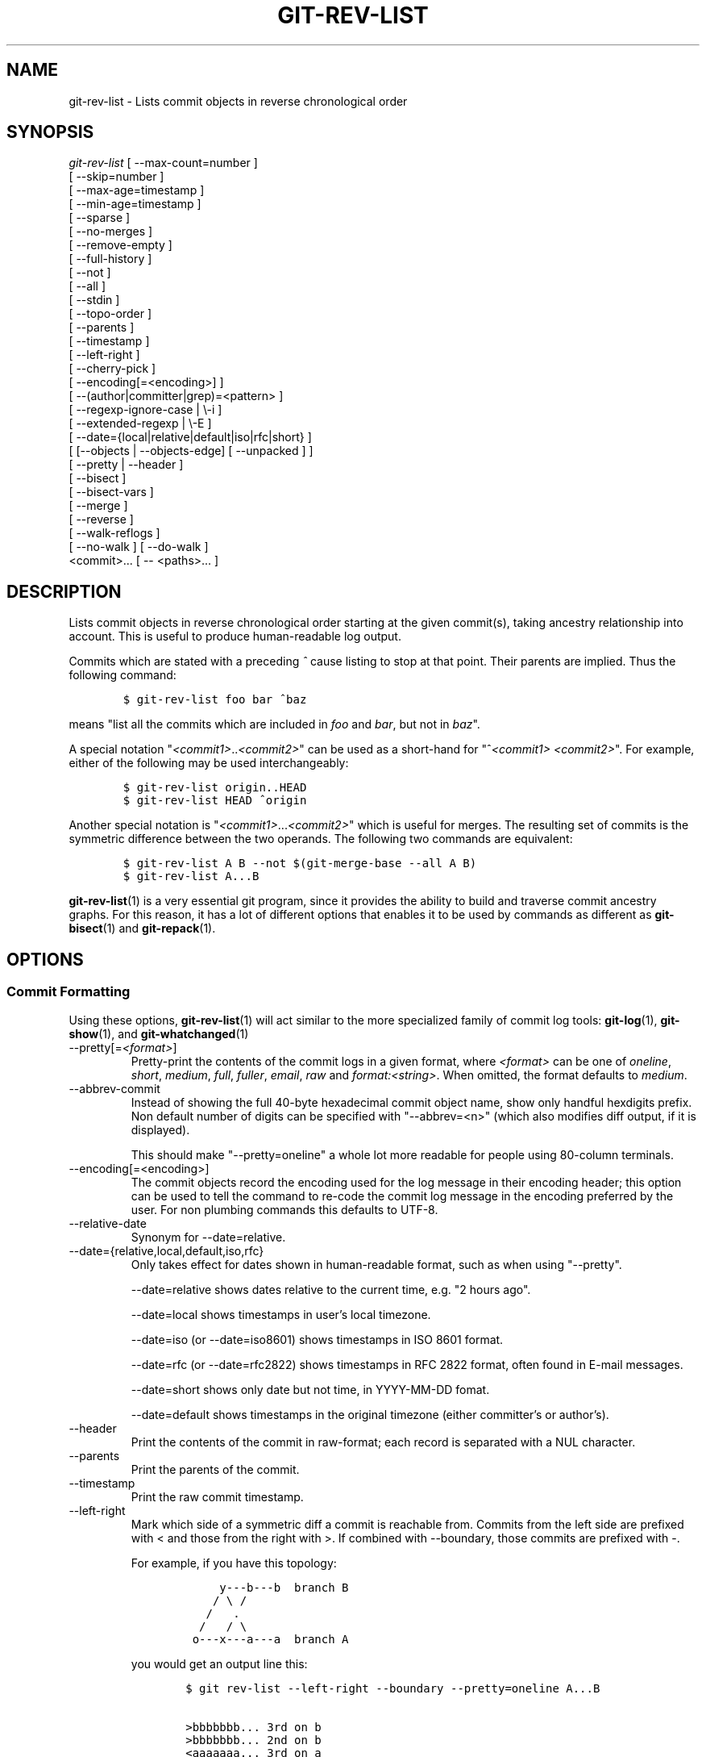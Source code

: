 .\" ** You probably do not want to edit this file directly **
.\" It was generated using the DocBook XSL Stylesheets (version 1.69.1).
.\" Instead of manually editing it, you probably should edit the DocBook XML
.\" source for it and then use the DocBook XSL Stylesheets to regenerate it.
.TH "GIT\-REV\-LIST" "1" "07/25/2007" "Git 1.5.3.rc3" "Git Manual"
.\" disable hyphenation
.nh
.\" disable justification (adjust text to left margin only)
.ad l
.SH "NAME"
git\-rev\-list \- Lists commit objects in reverse chronological order
.SH "SYNOPSIS"
.sp
.nf
\fIgit\-rev\-list\fR [ \-\-max\-count=number ]
             [ \-\-skip=number ]
             [ \-\-max\-age=timestamp ]
             [ \-\-min\-age=timestamp ]
             [ \-\-sparse ]
             [ \-\-no\-merges ]
             [ \-\-remove\-empty ]
             [ \-\-full\-history ]
             [ \-\-not ]
             [ \-\-all ]
             [ \-\-stdin ]
             [ \-\-topo\-order ]
             [ \-\-parents ]
             [ \-\-timestamp ]
             [ \-\-left\-right ]
             [ \-\-cherry\-pick ]
             [ \-\-encoding[=<encoding>] ]
             [ \-\-(author|committer|grep)=<pattern> ]
             [ \-\-regexp\-ignore\-case | \\\-i ]
             [ \-\-extended\-regexp | \\\-E ]
             [ \-\-date={local|relative|default|iso|rfc|short} ]
             [ [\-\-objects | \-\-objects\-edge] [ \-\-unpacked ] ]
             [ \-\-pretty | \-\-header ]
             [ \-\-bisect ]
             [ \-\-bisect\-vars ]
             [ \-\-merge ]
             [ \-\-reverse ]
             [ \-\-walk\-reflogs ]
             [ \-\-no\-walk ] [ \-\-do\-walk ]
             <commit>\&... [ \-\- <paths>\&... ]
.fi
.SH "DESCRIPTION"
Lists commit objects in reverse chronological order starting at the given commit(s), taking ancestry relationship into account. This is useful to produce human\-readable log output.

Commits which are stated with a preceding \fI^\fR cause listing to stop at that point. Their parents are implied. Thus the following command:
.sp
.nf
.ft C
        $ git\-rev\-list foo bar ^baz
.ft

.fi
means "list all the commits which are included in \fIfoo\fR and \fIbar\fR, but not in \fIbaz\fR".

A special notation "\fI<commit1>\fR..\fI<commit2>\fR" can be used as a short\-hand for "^\fI<commit1>\fR \fI<commit2>\fR". For example, either of the following may be used interchangeably:
.sp
.nf
.ft C
        $ git\-rev\-list origin..HEAD
        $ git\-rev\-list HEAD ^origin
.ft

.fi
Another special notation is "\fI<commit1>\fR\&...\fI<commit2>\fR" which is useful for merges. The resulting set of commits is the symmetric difference between the two operands. The following two commands are equivalent:
.sp
.nf
.ft C
        $ git\-rev\-list A B \-\-not $(git\-merge\-base \-\-all A B)
        $ git\-rev\-list A...B
.ft

.fi
\fBgit\-rev\-list\fR(1) is a very essential git program, since it provides the ability to build and traverse commit ancestry graphs. For this reason, it has a lot of different options that enables it to be used by commands as different as \fBgit\-bisect\fR(1) and \fBgit\-repack\fR(1).
.SH "OPTIONS"
.SS "Commit Formatting"
Using these options, \fBgit\-rev\-list\fR(1) will act similar to the more specialized family of commit log tools: \fBgit\-log\fR(1), \fBgit\-show\fR(1), and \fBgit\-whatchanged\fR(1)
.TP
\-\-pretty[=\fI<format>\fR]
Pretty\-print the contents of the commit logs in a given format, where \fI<format>\fR can be one of \fIoneline\fR, \fIshort\fR, \fImedium\fR, \fIfull\fR, \fIfuller\fR, \fIemail\fR, \fIraw\fR and \fIformat:<string>\fR. When omitted, the format defaults to \fImedium\fR.
.TP
\-\-abbrev\-commit
Instead of showing the full 40\-byte hexadecimal commit object name, show only handful hexdigits prefix. Non default number of digits can be specified with "\-\-abbrev=<n>" (which also modifies diff output, if it is displayed).

This should make "\-\-pretty=oneline" a whole lot more readable for people using 80\-column terminals.
.TP
\-\-encoding[=<encoding>]
The commit objects record the encoding used for the log message in their encoding header; this option can be used to tell the command to re\-code the commit log message in the encoding preferred by the user. For non plumbing commands this defaults to UTF\-8.
.TP
\-\-relative\-date
Synonym for \-\-date=relative.
.TP
\-\-date={relative,local,default,iso,rfc}
Only takes effect for dates shown in human\-readable format, such as when using "\-\-pretty".

\-\-date=relative shows dates relative to the current time, e.g. "2 hours ago".

\-\-date=local shows timestamps in user's local timezone.

\-\-date=iso (or \-\-date=iso8601) shows timestamps in ISO 8601 format.

\-\-date=rfc (or \-\-date=rfc2822) shows timestamps in RFC 2822 format, often found in E\-mail messages.

\-\-date=short shows only date but not time, in YYYY\-MM\-DD fomat.

\-\-date=default shows timestamps in the original timezone (either committer's or author's).
.TP
\-\-header
Print the contents of the commit in raw\-format; each record is separated with a NUL character.
.TP
\-\-parents
Print the parents of the commit.
.TP
\-\-timestamp
Print the raw commit timestamp.
.TP
\-\-left\-right
Mark which side of a symmetric diff a commit is reachable from. Commits from the left side are prefixed with < and those from the right with >. If combined with \-\-boundary, those commits are prefixed with \-.

For example, if you have this topology:
.sp
.nf
.ft C
             y\-\-\-b\-\-\-b  branch B
            / \\ /
           /   .
          /   / \\
         o\-\-\-x\-\-\-a\-\-\-a  branch A
.ft

.fi
you would get an output line this:
.sp
.nf
.ft C
        $ git rev\-list \-\-left\-right \-\-boundary \-\-pretty=oneline A...B

        >bbbbbbb... 3rd on b
        >bbbbbbb... 2nd on b
        <aaaaaaa... 3rd on a
        <aaaaaaa... 2nd on a
        \-yyyyyyy... 1st on b
        \-xxxxxxx... 1st on a
.ft

.fi
.SS "Diff Formatting"
Below are listed options that control the formatting of diff output. Some of them are specific to \fBgit\-rev\-list\fR(1), however other diff options may be given. See \fBgit\-diff\-files\fR(1) for more options.
.TP
\-c
This flag changes the way a merge commit is displayed. It shows the differences from each of the parents to the merge result simultaneously instead of showing pairwise diff between a parent and the result one at a time. Furthermore, it lists only files which were modified from all parents.
.TP
\-\-cc
This flag implies the \fI\-c\fR options and further compresses the patch output by omitting hunks that show differences from only one parent, or show the same change from all but one parent for an Octopus merge.
.TP
\-r
Show recursive diffs.
.TP
\-t
Show the tree objects in the diff output. This implies \fI\-r\fR.
.SS "Commit Limiting"
Besides specifying a range of commits that should be listed using the special notations explained in the description, additional commit limiting may be applied.
.TP
\-n \fInumber\fR, \-\-max\-count=\fInumber\fR
Limit the number of commits output.
.TP
\-\-skip=\fInumber\fR
Skip \fInumber\fR commits before starting to show the commit output.
.TP
\-\-since=\fIdate\fR, \-\-after=\fIdate\fR
Show commits more recent than a specific date.
.TP
\-\-until=\fIdate\fR, \-\-before=\fIdate\fR
Show commits older than a specific date.
.TP
\-\-max\-age=\fItimestamp\fR, \-\-min\-age=\fItimestamp\fR
Limit the commits output to specified time range.
.TP
\-\-author=\fIpattern\fR, \-\-committer=\fIpattern\fR
Limit the commits output to ones with author/committer header lines that match the specified pattern (regular expression).
.TP
\-\-grep=\fIpattern\fR
Limit the commits output to ones with log message that matches the specified pattern (regular expression).
.TP
\-i, \-\-regexp\-ignore\-case
Match the regexp limiting patterns without regard to letters case.
.TP
\-E, \-\-extended\-regexp
Consider the limiting patterns to be extended regular expressions instead of the default basic regular expressions.
.TP
\-\-remove\-empty
Stop when a given path disappears from the tree.
.TP
\-\-full\-history
Show also parts of history irrelevant to current state of a given path. This turns off history simplification, which removed merges which didn't change anything at all at some child. It will still actually simplify away merges that didn't change anything at all into either child.
.TP
\-\-no\-merges
Do not print commits with more than one parent.
.TP
\-\-not
Reverses the meaning of the \fI^\fR prefix (or lack thereof) for all following revision specifiers, up to the next \fI\-\-not\fR.
.TP
\-\-all
Pretend as if all the refs in $GIT_DIR/refs/ are listed on the command line as \fI<commit>\fR.
.TP
\-\-stdin
In addition to the \fI<commit>\fR listed on the command line, read them from the standard input.
.TP
\-\-cherry\-pick
Omit any commit that introduces the same change as another commit on the "other side" when the set of commits are limited with symmetric difference. For example, if you have two branches, A and B, a usual way to list all commits on only one side of them is with \-\-left\-right, like the example above in the description of that option. It however shows the commits that were cherry\-picked from the other branch (for example, "3rd on b" may be cherry\-picked from branch A). With this option, such pairs of commits are excluded from the output.
.TP
\-g, \-\-walk\-reflogs
Instead of walking the commit ancestry chain, walk reflog entries from the most recent one to older ones. When this option is used you cannot specify commits to exclude (that is, \fI^commit\fR, \fIcommit1..commit2\fR, nor \fIcommit1\&...commit2\fR notations cannot be used). With \fI\-\-pretty\fR format other than oneline (for obvious reasons), this causes the output to have two extra lines of information taken from the reflog. By default, \fIcommit@{Nth}\fR notation is used in the output. When the starting commit is specified as instead. Under \fI\-\-pretty=oneline\fR, the commit message is prefixed with this information on the same line.
.TP
\-\-merge
After a failed merge, show refs that touch files having a conflict and don't exist on all heads to merge.
.TP
\-\-boundary
Output uninteresting commits at the boundary, which are usually not shown.
.TP
\-\-dense, \-\-sparse
When optional paths are given, the default behaviour (\fI\-\-dense\fR) is to only output commits that changes at least one of them, and also ignore merges that do not touch the given paths.

Use the \fI\-\-sparse\fR flag to makes the command output all eligible commits (still subject to count and age limitation), but apply merge simplification nevertheless.
.TP
\-\-bisect
Limit output to the one commit object which is roughly halfway between the included and excluded commits. Thus, if
.sp
.nf
.ft C
        $ git\-rev\-list \-\-bisect foo ^bar ^baz
.ft

.fi
outputs \fImidpoint\fR, the output of the two commands
.sp
.nf
.ft C
        $ git\-rev\-list foo ^midpoint
        $ git\-rev\-list midpoint ^bar ^baz
.ft

.fi
would be of roughly the same length. Finding the change which introduces a regression is thus reduced to a binary search: repeatedly generate and test new 'midpoint's until the commit chain is of length one.
.TP
\-\-bisect\-vars
This calculates the same as \-\-bisect, but outputs text ready to be eval'ed by the shell. These lines will assign the name of the midpoint revision to the variable bisect_rev, and the expected number of commits to be tested after bisect_rev is tested to bisect_nr, the expected number of commits to be tested if bisect_rev turns out to be good to bisect_good, the expected number of commits to be tested if bisect_rev turns out to be bad to bisect_bad, and the number of commits we are bisecting right now to bisect_all.
.SS "Commit Ordering"
By default, the commits are shown in reverse chronological order.
.TP
\-\-topo\-order
This option makes them appear in topological order (i.e. descendant commits are shown before their parents).
.TP
\-\-date\-order
This option is similar to \fI\-\-topo\-order\fR in the sense that no parent comes before all of its children, but otherwise things are still ordered in the commit timestamp order.
.TP
\-\-reverse
Output the commits in reverse order.
.SS "Object Traversal"
These options are mostly targeted for packing of git repositories.
.TP
\-\-objects
Print the object IDs of any object referenced by the listed commits. \fIgit\-rev\-list \-\-objects foo ^bar\fR thus means "send me all object IDs which I need to download if I have the commit object \fIbar\fR, but not \fIfoo\fR".
.TP
\-\-objects\-edge
Similar to \fI\-\-objects\fR, but also print the IDs of excluded commits prefixed with a "\-" character. This is used by \fBgit\-pack\-objects\fR(1) to build "thin" pack, which records objects in deltified form based on objects contained in these excluded commits to reduce network traffic.
.TP
\-\-unpacked
Only useful with \fI\-\-objects\fR; print the object IDs that are not in packs.
.TP
\-\-no\-walk
Only show the given revs, but do not traverse their ancestors.
.TP
\-\-do\-walk
Overrides a previous \-\-no\-walk.
.SH "PRETTY FORMATS"
If the commit is a merge, and if the pretty\-format is not \fIoneline\fR, \fIemail\fR or \fIraw\fR, an additional line is inserted before the \fIAuthor:\fR line. This line begins with "Merge: " and the sha1s of ancestral commits are printed, separated by spaces. Note that the listed commits may not necessarily be the list of the \fBdirect\fR parent commits if you have limited your view of history: for example, if you are only interested in changes related to a certain directory or file.

Here are some additional details for each format:
.TP 3
\(bu
\fIoneline\fR
.sp
.nf
<sha1> <title line>
.fi
This is designed to be as compact as possible.
.TP
\(bu
\fIshort\fR
.sp
.nf
commit <sha1>
Author: <author>
.fi
.sp
.nf
<title line>
.fi
.TP
\(bu
\fImedium\fR
.sp
.nf
commit <sha1>
Author: <author>
Date: <date>
.fi
.sp
.nf
<title line>
.fi
.sp
.nf
<full commit message>
.fi
.TP
\(bu
\fIfull\fR
.sp
.nf
commit <sha1>
Author: <author>
Commit: <committer>
.fi
.sp
.nf
<title line>
.fi
.sp
.nf
<full commit message>
.fi
.TP
\(bu
\fIfuller\fR
.sp
.nf
commit <sha1>
Author: <author>
AuthorDate: <date & time>
Commit: <committer>
CommitDate: <date & time>
.fi
.sp
.nf
<title line>
.fi
.sp
.nf
<full commit message>
.fi
.TP
\(bu
\fIemail\fR
.sp
.nf
From <sha1> <date>
From: <author>
Date: <date & time>
Subject: [PATCH] <title line>
.fi
.sp
.nf
<full commit message>
.fi
.TP
\(bu
\fIraw\fR

The \fIraw\fR format shows the entire commit exactly as stored in the commit object. Notably, the SHA1s are displayed in full, regardless of whether \-\-abbrev or \-\-no\-abbrev are used, and \fIparents\fR information show the true parent commits, without taking grafts nor history simplification into account.
.TP
\(bu
\fIformat:\fR

The \fIformat:\fR format allows you to specify which information you want to show. It works a little bit like printf format, with the notable exception that you get a newline with \fI%n\fR instead of \fI\\n\fR.

E.g, \fIformat:"The author of %h was %an, %ar%nThe title was >>%s<<%n"\fR would show something like this:
.sp
.nf
.ft C
The author of fe6e0ee was Junio C Hamano, 23 hours ago
The title was >>t4119: test autocomputing \-p<n> for traditional diff input.<<
.ft

.fi
The placeholders are:
.RS
.TP 3
\(bu
\fI%H\fR: commit hash
.TP
\(bu
\fI%h\fR: abbreviated commit hash
.TP
\(bu
\fI%T\fR: tree hash
.TP
\(bu
\fI%t\fR: abbreviated tree hash
.TP
\(bu
\fI%P\fR: parent hashes
.TP
\(bu
\fI%p\fR: abbreviated parent hashes
.TP
\(bu
\fI%an\fR: author name
.TP
\(bu
\fI%ae\fR: author email
.TP
\(bu
\fI%ad\fR: author date
.TP
\(bu
\fI%aD\fR: author date, RFC2822 style
.TP
\(bu
\fI%ar\fR: author date, relative
.TP
\(bu
\fI%at\fR: author date, UNIX timestamp
.TP
\(bu
\fI%ai\fR: author date, ISO 8601 format
.TP
\(bu
\fI%cn\fR: committer name
.TP
\(bu
\fI%ce\fR: committer email
.TP
\(bu
\fI%cd\fR: committer date
.TP
\(bu
\fI%cD\fR: committer date, RFC2822 style
.TP
\(bu
\fI%cr\fR: committer date, relative
.TP
\(bu
\fI%ct\fR: committer date, UNIX timestamp
.TP
\(bu
\fI%ci\fR: committer date, ISO 8601 format
.TP
\(bu
\fI%e\fR: encoding
.TP
\(bu
\fI%s\fR: subject
.TP
\(bu
\fI%b\fR: body
.TP
\(bu
\fI%Cred\fR: switch color to red
.TP
\(bu
\fI%Cgreen\fR: switch color to green
.TP
\(bu
\fI%Cblue\fR: switch color to blue
.TP
\(bu
\fI%Creset\fR: reset color
.TP
\(bu
\fI%m\fR: left, right or boundary mark
.TP
\(bu
\fI%n\fR: newline
.RE
.SH "AUTHOR"
Written by Linus Torvalds <torvalds@osdl.org>
.SH "DOCUMENTATION"
Documentation by David Greaves, Junio C Hamano, Jonas Fonseca and the git\-list <git@vger.kernel.org>.
.SH "GIT"
Part of the \fBgit\fR(7) suite

